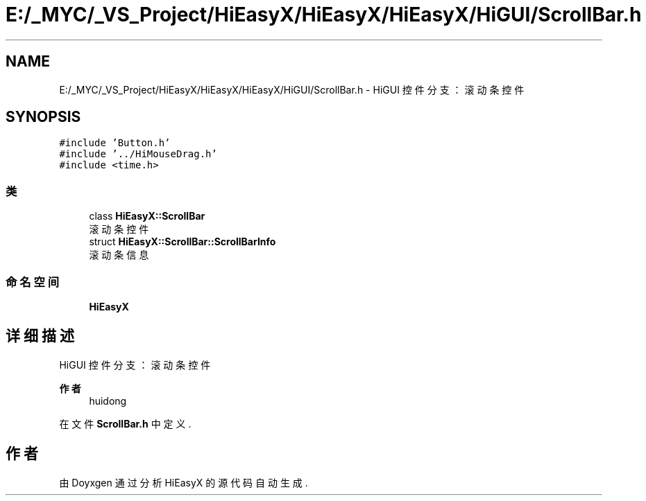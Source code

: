.TH "E:/_MYC/_VS_Project/HiEasyX/HiEasyX/HiEasyX/HiGUI/ScrollBar.h" 3 "2023年 一月 13日 星期五" "Version Ver 0.3.0" "HiEasyX" \" -*- nroff -*-
.ad l
.nh
.SH NAME
E:/_MYC/_VS_Project/HiEasyX/HiEasyX/HiEasyX/HiGUI/ScrollBar.h \- HiGUI 控件分支：滚动条控件  

.SH SYNOPSIS
.br
.PP
\fC#include 'Button\&.h'\fP
.br
\fC#include '\&.\&./HiMouseDrag\&.h'\fP
.br
\fC#include <time\&.h>\fP
.br

.SS "类"

.in +1c
.ti -1c
.RI "class \fBHiEasyX::ScrollBar\fP"
.br
.RI "滚动条控件 "
.ti -1c
.RI "struct \fBHiEasyX::ScrollBar::ScrollBarInfo\fP"
.br
.RI "滚动条信息 "
.in -1c
.SS "命名空间"

.in +1c
.ti -1c
.RI " \fBHiEasyX\fP"
.br
.in -1c
.SH "详细描述"
.PP 
HiGUI 控件分支：滚动条控件 


.PP
\fB作者\fP
.RS 4
huidong 
.RE
.PP

.PP
在文件 \fBScrollBar\&.h\fP 中定义\&.
.SH "作者"
.PP 
由 Doyxgen 通过分析 HiEasyX 的 源代码自动生成\&.
